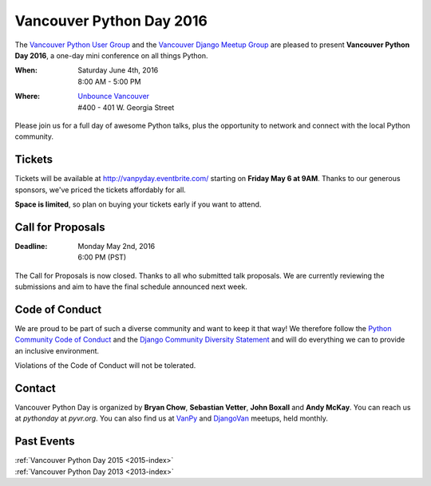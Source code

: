 Vancouver Python Day 2016
=========================

The `Vancouver Python User Group <http://www.meetup.com/vanpyz/>`_ and the
`Vancouver Django Meetup Group <http://www.meetup.com/djangovan/>`_ are
pleased to present **Vancouver Python Day 2016**, a one-day mini conference on
all things Python.

:When:  | Saturday June 4th, 2016
        | 8:00 AM - 5:00 PM
:Where: | `Unbounce Vancouver <https://www.google.ca/maps/place/Unbounce>`__
        | #400 - 401 W. Georgia Street

Please join us for a full day of awesome Python talks, plus the opportunity to
network and connect with the local Python community.


Tickets
-------

Tickets will be available at http://vanpyday.eventbrite.com/ starting on
**Friday May 6 at 9AM**. Thanks to our generous sponsors, we've priced the
tickets affordably for all.

**Space is limited**, so plan on buying your tickets early if you want to
attend.


Call for Proposals
------------------

:Deadline:  | Monday May 2nd, 2016
            | 6:00 PM (PST)

The Call for Proposals is now closed. Thanks to all who submitted talk
proposals. We are currently reviewing the submissions and aim to have the final
schedule announced next week.


Code of Conduct
---------------

We are proud to be part of such a diverse community and want to keep it that
way! We therefore follow the `Python Community Code of Conduct
<https://www.python.org/psf/codeofconduct/>`__ and the `Django Community
Diversity Statement <https://www.djangoproject.com/diversity/>`__ and will do
everything we can to provide an inclusive environment.

Violations of the Code of Conduct will not be tolerated.


Contact
-------

Vancouver Python Day is organized by  **Bryan Chow**, **Sebastian Vetter**,
**John Boxall** and **Andy McKay**. You can reach us at
*pythonday* at *pyvr.org*. You can also find us at
`VanPy <http://www.meetup.com/vanpyz/>`_ and
`DjangoVan <http://www.meetup.com/djangovan/>`_ meetups, held monthly.


Past Events
-----------

| :ref:`Vancouver Python Day 2015 <2015-index>`
| :ref:`Vancouver Python Day 2013 <2013-index>`
